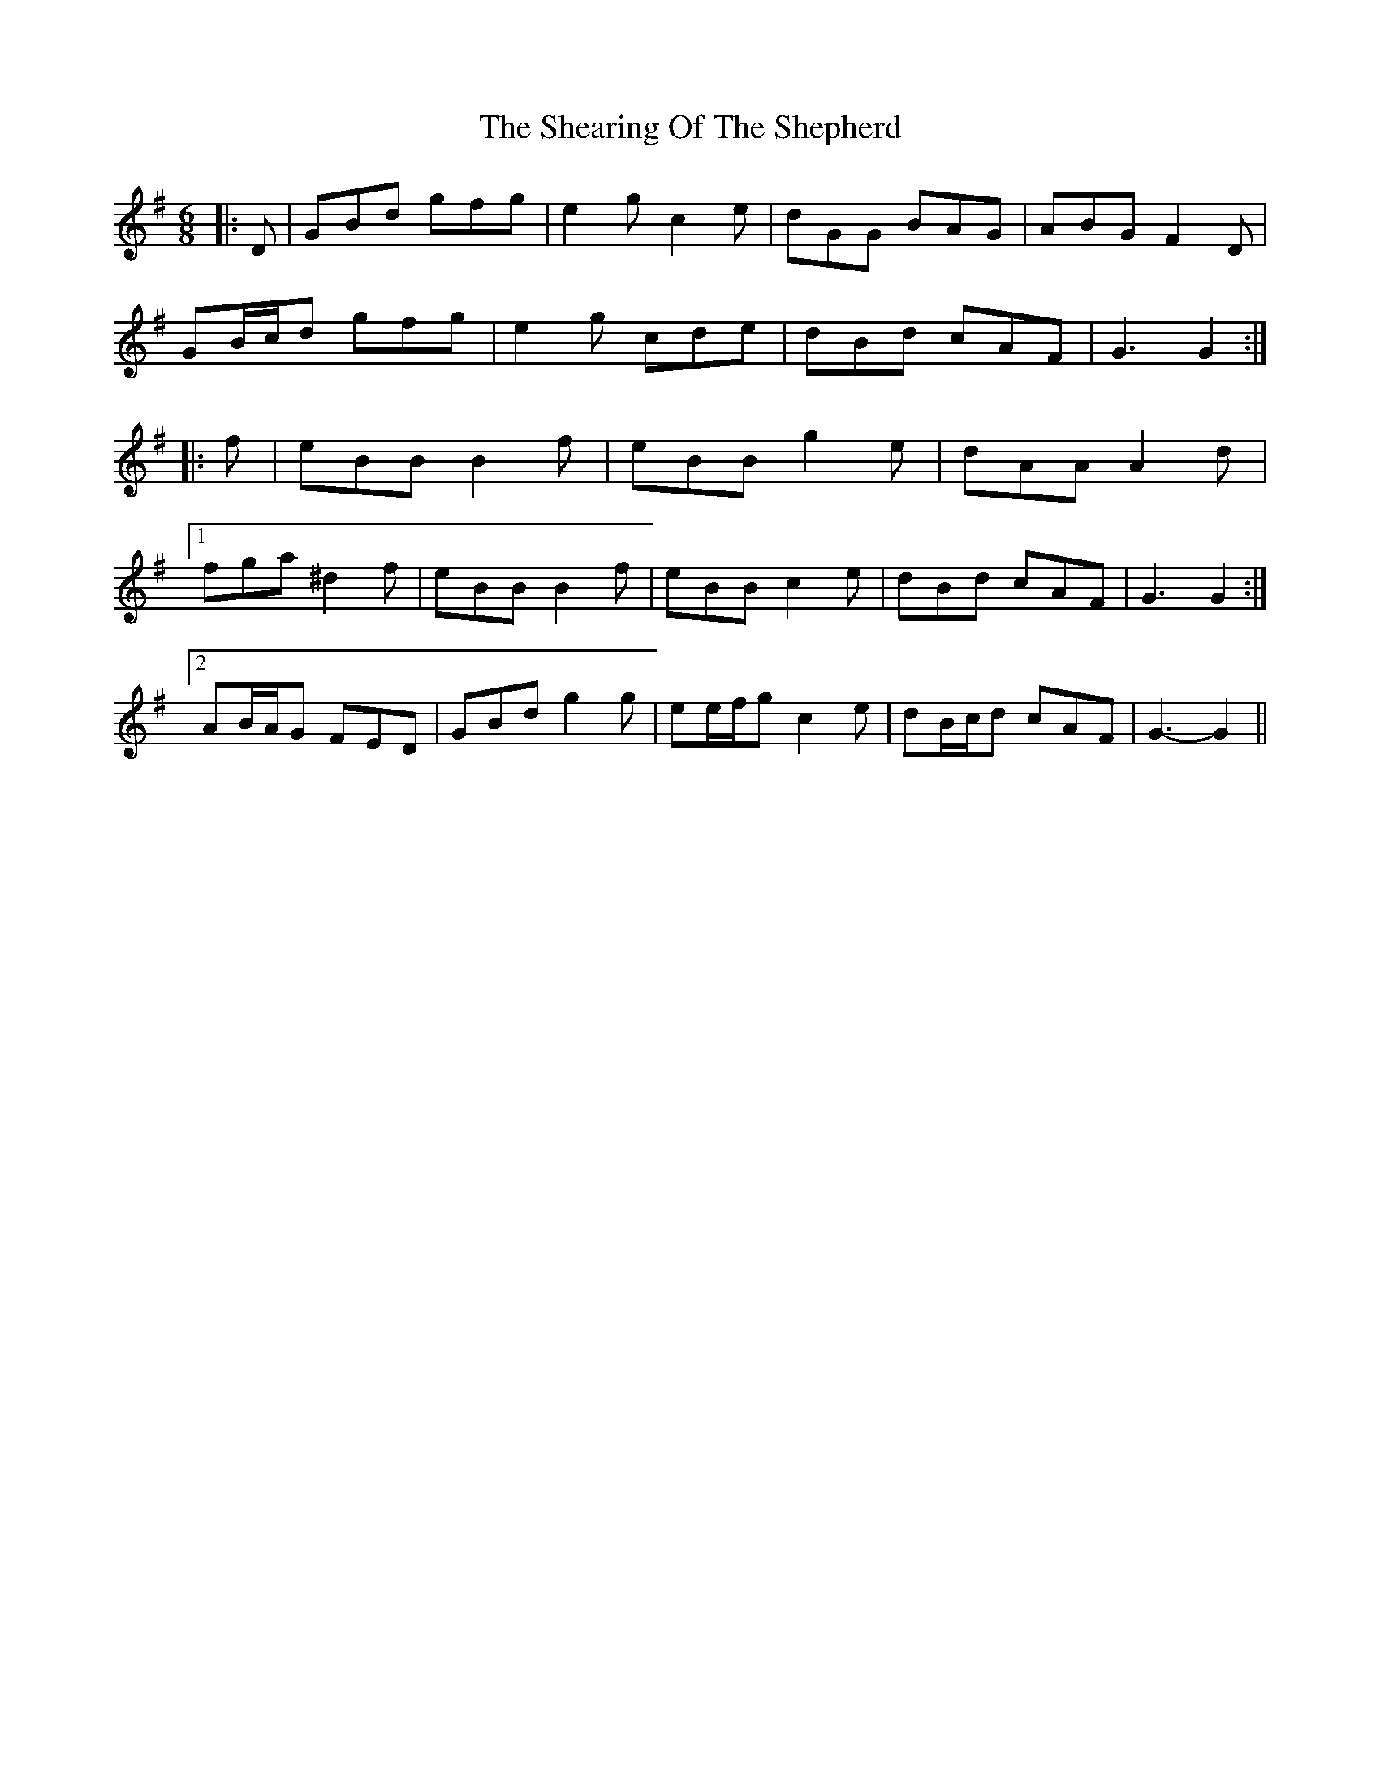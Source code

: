 X: 36702
T: Shearing Of The Shepherd, The
R: jig
M: 6/8
K: Gmajor
|:D|GBd gfg|e2 g c2 e|dGG BAG|ABG F2 D|
GB/c/d gfg|e2 g cde|dBd cAF|G3 G2:|
|:f|eBB B2 f|eBB g2 e|dAA A2 d|
[1 fga ^d2 f|eBB B2 f|eBB c2 e|dBd cAF|G3 G2:|
[2 AB/A/G FED|GBd g2 g|ee/f/g c2 e|dB/c/d cAF|G3- G2||

